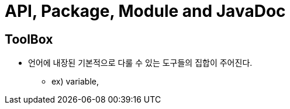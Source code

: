 = API, Package, Module and JavaDoc

== ToolBox

* 언어에 내장된 기본적으로 다룰 수 있는 도구들의 집합이 주어진다.

** ex) variable,




























